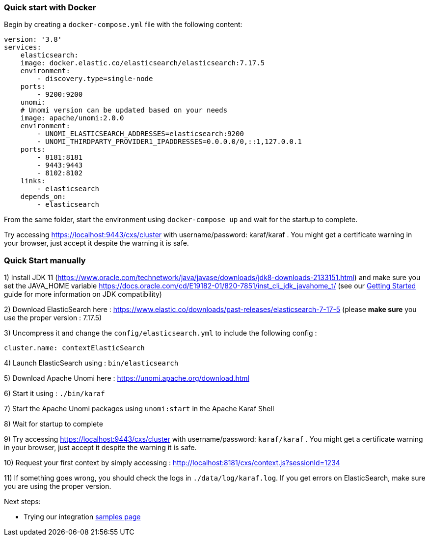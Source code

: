 //
// Licensed under the Apache License, Version 2.0 (the "License");
// you may not use this file except in compliance with the License.
// You may obtain a copy of the License at
//
//      http://www.apache.org/licenses/LICENSE-2.0
//
// Unless required by applicable law or agreed to in writing, software
// distributed under the License is distributed on an "AS IS" BASIS,
// WITHOUT WARRANTIES OR CONDITIONS OF ANY KIND, either express or implied.
// See the License for the specific language governing permissions and
// limitations under the License.
//

=== Quick start with Docker

Begin by creating a `docker-compose.yml` file with the following content:

[source]
----
version: '3.8'
services:
    elasticsearch:
    image: docker.elastic.co/elasticsearch/elasticsearch:7.17.5
    environment:
        - discovery.type=single-node
    ports:
        - 9200:9200
    unomi:
    # Unomi version can be updated based on your needs
    image: apache/unomi:2.0.0
    environment:
        - UNOMI_ELASTICSEARCH_ADDRESSES=elasticsearch:9200
        - UNOMI_THIRDPARTY_PROVIDER1_IPADDRESSES=0.0.0.0/0,::1,127.0.0.1
    ports:
        - 8181:8181
        - 9443:9443
        - 8102:8102
    links:
        - elasticsearch
    depends_on:
        - elasticsearch
----

From the same folder, start the environment using `docker-compose up` and wait for the startup to complete.

Try accessing https://localhost:9443/cxs/cluster with username/password: karaf/karaf . You might get a certificate warning in your browser, just accept it despite the warning it is safe.

=== Quick Start manually

1) Install JDK 11 (https://www.oracle.com/technetwork/java/javase/downloads/jdk8-downloads-2133151.html) and make sure you set the
JAVA_HOME variable https://docs.oracle.com/cd/E19182-01/820-7851/inst_cli_jdk_javahome_t/ (see our <<JDK compatibility,Getting Started>> guide for more information on JDK compatibility)

2) Download ElasticSearch here : https://www.elastic.co/downloads/past-releases/elasticsearch-7-17-5 (please *make sure* you use the proper version : 7.17.5)

3) Uncompress it and change the `config/elasticsearch.yml` to include the following config :

[source,yaml]
----
cluster.name: contextElasticSearch
----

4) Launch ElasticSearch using : `bin/elasticsearch`

5) Download Apache Unomi here : https://unomi.apache.org/download.html

6) Start it using : `./bin/karaf`

7) Start the Apache Unomi packages using `unomi:start` in the Apache Karaf Shell

8) Wait for startup to complete

9) Try accessing https://localhost:9443/cxs/cluster with username/password: `karaf/karaf` . You might get a certificate warning in your browser, just accept it despite the warning it is safe.

10) Request your first context by simply accessing : http://localhost:8181/cxs/context.js?sessionId=1234

11) If something goes wrong, you should check the logs in `./data/log/karaf.log`. If you get errors on ElasticSearch,
make sure you are using the proper version.

Next steps:

- Trying our integration <<Samples,samples page>>

